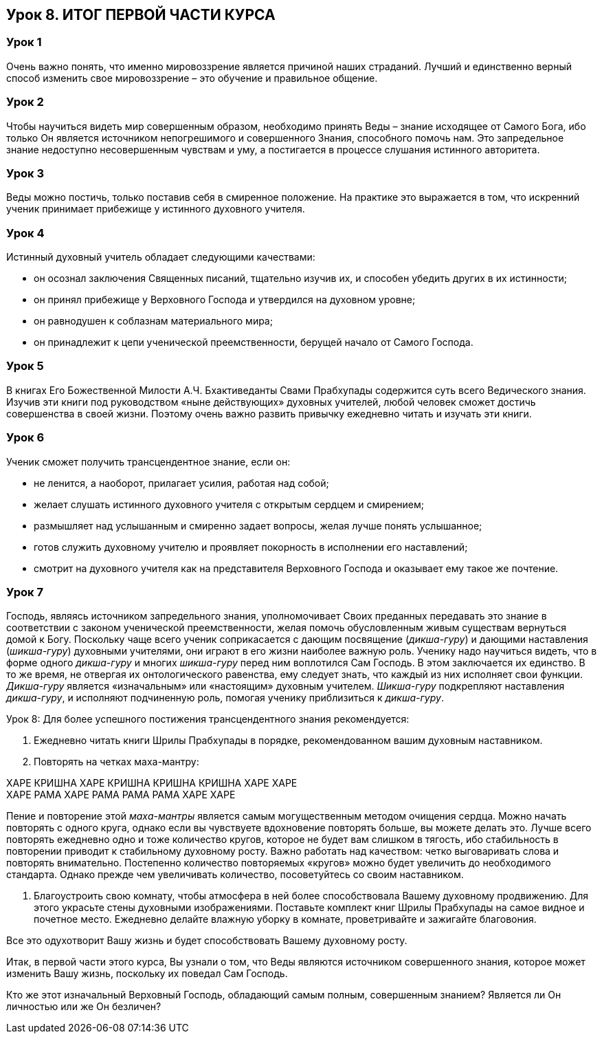== Урок 8. ИТОГ ПЕРВОЙ ЧАСТИ КУРСА

=== Урок 1
Очень важно понять, что именно мировоззрение является причиной наших страданий. Лучший и единственно верный способ изменить свое мировоззрение – это обучение и правильное общение.

=== Урок 2
Чтобы научиться видеть мир совершенным образом, необходимо принять Веды – знание исходящее от Самого Бога, ибо только Он является источником непогрешимого и совершенного Знания, способного помочь нам. Это запредельное знание недоступно несовершенным чувствам и уму, а постигается в процессе слушания истинного авторитета.

=== Урок 3
Веды можно постичь, только поставив себя в смиренное положение. На практике это выражается в том, что искренний ученик принимает прибежище у истинного духовного учителя.

=== Урок 4
Истинный духовный учитель обладает следующими качествами:

- он осознал заключения Священных писаний, тщательно изучив их, и способен убедить других в их истинности;
- он принял прибежище у Верховного Господа и утвердился на духовном уровне;
- он равнодушен к соблазнам материального мира;
- он принадлежит к цепи ученической преемственности, берущей начало от Самого Господа.

=== Урок 5
В книгах Его Божественной Милости А.Ч. Бхактиведанты Свами Прабхупады содержится суть всего Ведического знания. Изучив эти книги под руководством «ныне действующих» духовных учителей, любой человек сможет достичь совершенства в своей жизни. Поэтому очень важно развить привычку ежедневно читать и изучать эти книги.

=== Урок 6
Ученик сможет получить трансцендентное знание, если он:

- не ленится, а наоборот, прилагает усилия, работая над собой;
- желает слушать истинного духовного учителя с открытым сердцем и смирением;
- размышляет над услышанным и смиренно задает вопросы, желая лучше понять услышанное;
- готов служить духовному учителю и проявляет покорность в исполнении его наставлений;
- смотрит на духовного учителя как на представителя Верховного Господа и оказывает ему такое же почтение.

=== Урок 7
Господь, являясь источником запредельного знания, уполномочивает Своих преданных передавать это знание в соответствии с законом ученической преемственности, желая помочь обусловленным живым существам вернуться домой к Богу. Поскольку чаще всего ученик соприкасается с дающим посвящение (_дикша-гуру_) и дающими наставления (_шикша-гуру_) духовными учителями, они играют в его жизни наиболее важную роль. Ученику надо научиться видеть, что в форме одного _дикша-гуру_ и многих _шикша-гуру_ перед ним воплотился Сам Господь. В этом заключается их единство. В то же время, не отвергая их онтологического равенства, ему следует знать, что каждый из них исполняет свои функции. _Дикша-гуру_ является «изначальным» или «настоящим» духовным учителем. _Шикша-гуру_ подкрепляют наставления _дикша-гуру_, и исполняют подчиненную роль, помогая ученику приблизиться к _дикша-гуру_.

Урок 8:
Для более успешного постижения трансцендентного знания рекомендуется:

1. Ежедневно читать книги Шрилы Прабхупады в порядке, рекомендованном вашим духовным наставником.

1. Повторять на четках маха-мантру:

ХАРЕ КРИШНА ХАРЕ КРИШНА КРИШНА КРИШНА ХАРЕ ХАРЕ +
ХАРЕ РАМА ХАРЕ РАМА РАМА РАМА ХАРЕ ХАРЕ +

Пение и повторение этой _маха-мантры_ является самым могущественным методом очищения сердца. Можно начать повторять с одного круга, однако если вы чувствуете вдохновение повторять больше, вы можете делать это. Лучше всего повторять ежедневно одно и тоже количество кругов, которое не будет вам слишком в тягость, ибо стабильность в повторении приводит к стабильному духовному росту. Важно работать над качеством: четко выговаривать слова и повторять внимательно. Постепенно количество повторяемых «кругов» можно будет увеличить до необходимого стандарта. Однако прежде чем увеличивать количество, посоветуйтесь со своим наставником.

1. Благоустроить свою комнату, чтобы атмосфера в ней более способствовала Вашему духовному продвижению. Для этого украсьте стены духовными изображениями. Поставьте комплект книг Шрилы Прабхупады на самое видное и почетное место. Ежедневно делайте влажную уборку в комнате, проветривайте и зажигайте благовония. 

Все это одухотворит Вашу жизнь и будет способствовать Вашему духовному росту.

Итак, в первой части этого курса, Вы узнали о том, что Веды являются источником совершенного знания, которое может изменить Вашу жизнь, поскольку их поведал Сам Господь.

[.lead]
Кто же этот изначальный Верховный Господь, обладающий самым полным, совершенным знанием? Является ли Он личностью или же Он безличен?